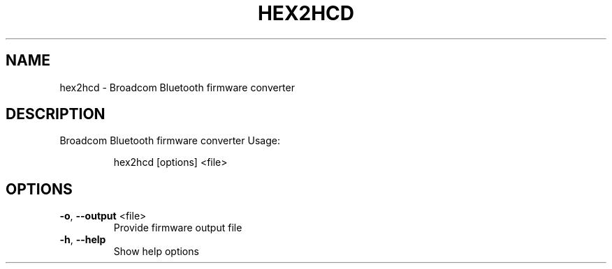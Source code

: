 .\" DO NOT MODIFY THIS FILE!  It was generated by help2man 1.47.6.
.TH HEX2HCD "1" "April 2018"
.SH NAME
hex2hcd \- Broadcom Bluetooth firmware converter
.SH DESCRIPTION
Broadcom Bluetooth firmware converter
Usage:
.IP
hex2hcd [options] <file>
.SH OPTIONS
.TP
\fB\-o\fR, \fB\-\-output\fR <file>
Provide firmware output file
.TP
\fB\-h\fR, \fB\-\-help\fR
Show help options
